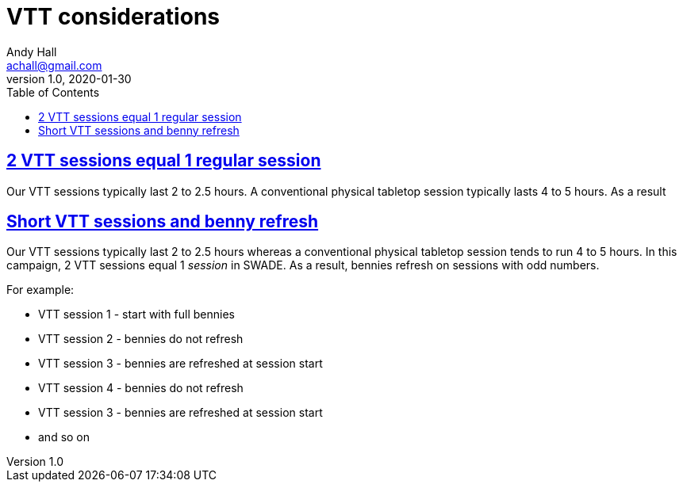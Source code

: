 = VTT considerations
Andy Hall <achall@gmail.com>
v1.0, 2020-01-30
:toc: left
:experimental:
:sectlinks:
:sectanchors:

== 2 VTT sessions equal 1 regular session
Our VTT sessions typically last 2 to 2.5 hours. A conventional physical tabletop session typically lasts 4 to 5 hours. As a result

== Short VTT sessions and benny refresh
Our VTT sessions typically last 2 to 2.5 hours whereas a conventional physical tabletop session tends to run 4 to 5 hours.
In this campaign, 2 VTT sessions equal 1 _session_ in SWADE. As a result, bennies refresh on sessions with odd numbers.

For example:

* VTT session 1 - start with full bennies
* VTT session 2 - bennies do not refresh
* VTT session 3 - bennies are refreshed at session start
* VTT session 4 - bennies do not refresh
* VTT session 3 - bennies are refreshed at session start
* and so on
